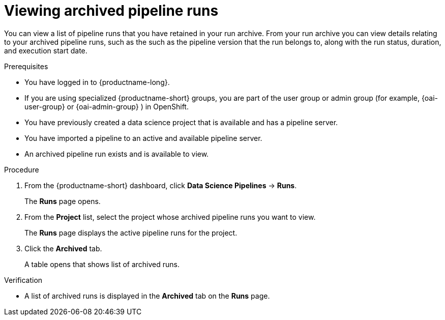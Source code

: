:_module-type: PROCEDURE

[id="viewing-archived-pipeline-runs_{context}"]
= Viewing archived pipeline runs

[role='_abstract']
You can view a list of pipeline runs that you have retained in your run archive. From your run archive you can view details relating to your archived pipeline runs, such as the such as the pipeline version that the run belongs to, along with the run status, duration, and execution start date.

.Prerequisites

* You have logged in to {productname-long}.
ifndef::upstream[]
* If you are using specialized {productname-short} groups, you are part of the user group or admin group (for example, {oai-user-group} or {oai-admin-group} ) in OpenShift.
endif::[]
ifdef::upstream[]
* If you are using specialized {productname-short} groups, you are part of the user group or admin group (for example, {odh-user-group} or {odh-admin-group}) in OpenShift.
endif::[]
* You have previously created a data science project that is available and has a pipeline server.
* You have imported a pipeline to an active and available pipeline server.
* An archived pipeline run exists and is available to view.

.Procedure
. From the {productname-short} dashboard, click *Data Science Pipelines* -> *Runs*.
+
The *Runs* page opens.
. From the *Project* list, select the project whose archived pipeline runs you want to view.
+
The *Runs* page displays the active pipeline runs for the project.
. Click the *Archived* tab.
+
A table opens that shows list of archived runs. 

.Verification
* A list of archived runs is displayed in the *Archived* tab on the *Runs* page.

//[role='_additional-resources']
//.Additional resources
